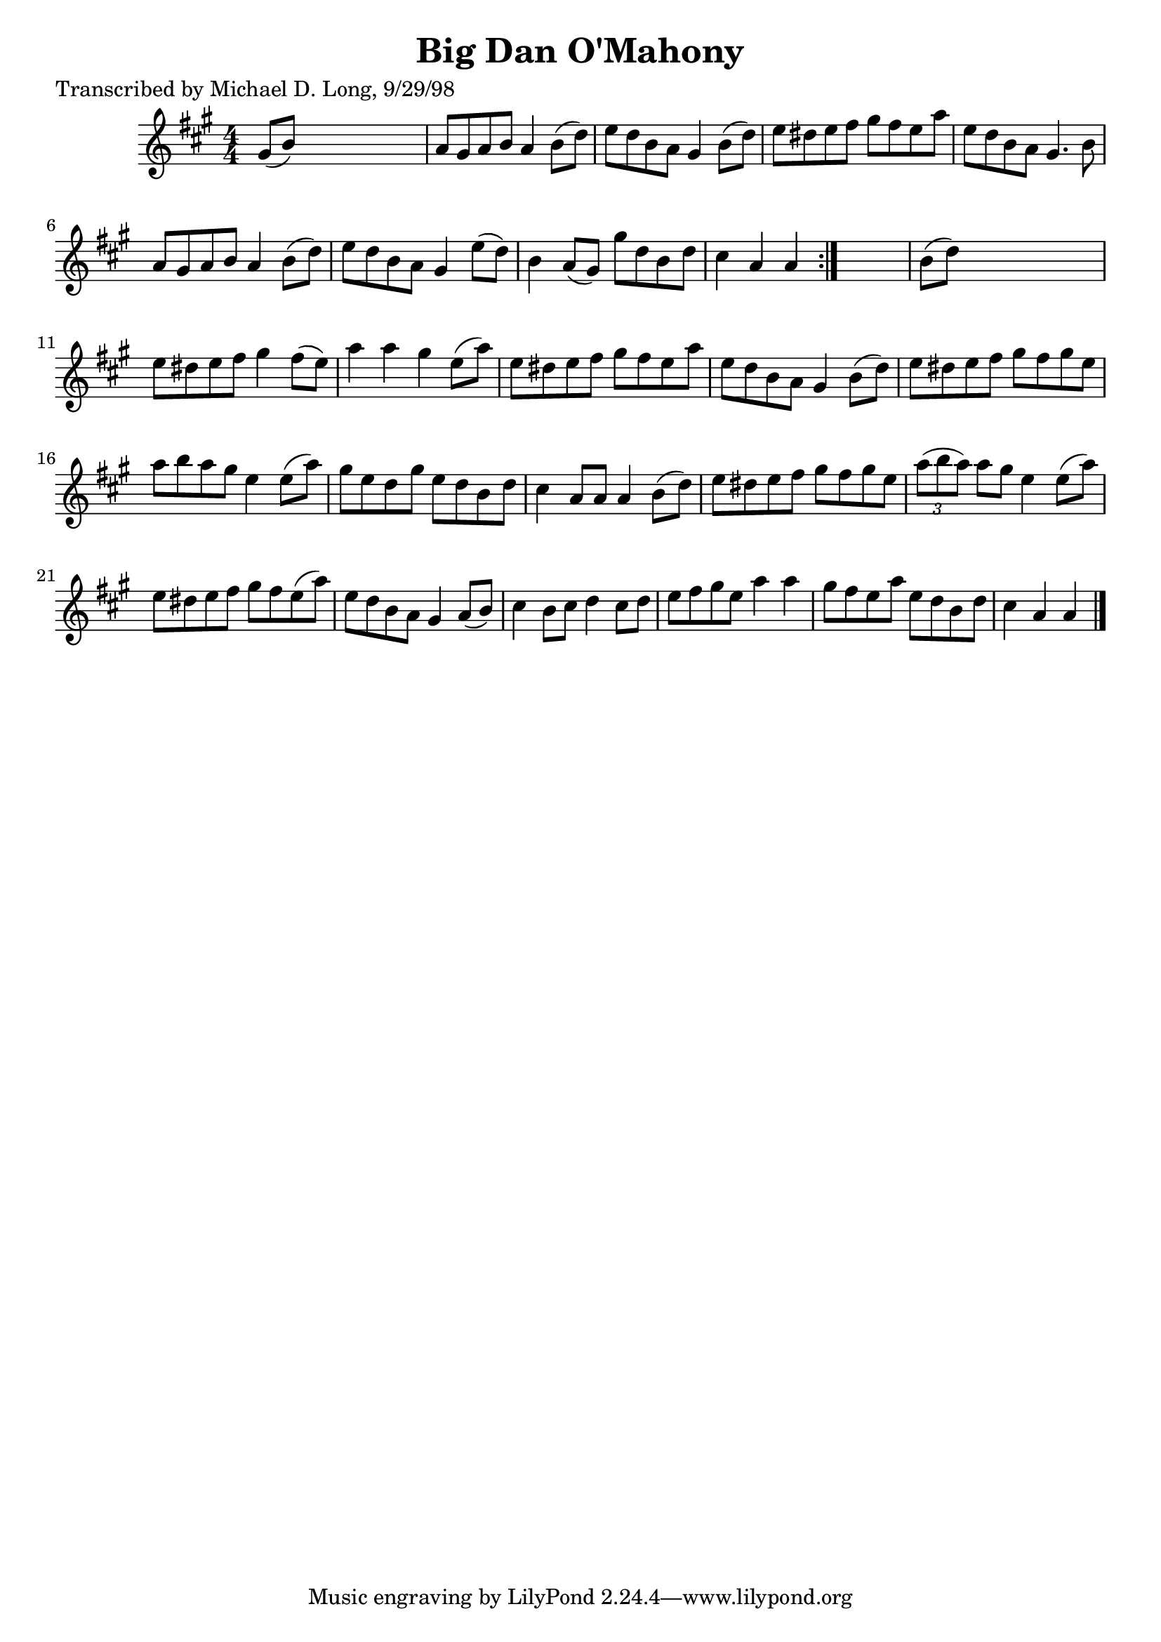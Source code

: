 
\version "2.16.2"
% automatically converted by musicxml2ly from xml/1585_ml.xml

%% additional definitions required by the score:
\language "english"


\header {
    poet = "Transcribed by Michael D. Long, 9/29/98"
    encoder = "abc2xml version 63"
    encodingdate = "2015-01-25"
    title = "Big Dan O'Mahony"
    }

\layout {
    \context { \Score
        autoBeaming = ##f
        }
    }
PartPOneVoiceOne =  \relative gs' {
    \repeat volta 2 {
        \key a \major \numericTimeSignature\time 4/4 gs8 ( [ b8 ) ] s2.
        | % 2
        a8 [ gs8 a8 b8 ] a4 b8 ( [ d8 ) ] | % 3
        e8 [ d8 b8 a8 ] gs4 b8 ( [ d8 ) ] | % 4
        e8 [ ds8 e8 fs8 ] gs8 [ fs8 e8 a8 ] | % 5
        e8 [ d8 b8 a8 ] gs4. b8 | % 6
        a8 [ gs8 a8 b8 ] a4 b8 ( [ d8 ) ] | % 7
        e8 [ d8 b8 a8 ] gs4 e'8 ( [ d8 ) ] | % 8
        b4 a8 ( [ gs8 ) ] gs'8 [ d8 b8 d8 ] | % 9
        cs4 a4 a4 }
    s4 | \barNumberCheck #10
    b8 ( [ d8 ) ] s2. | % 11
    e8 [ ds8 e8 fs8 ] gs4 fs8 ( [ e8 ) ] | % 12
    a4 a4 gs4 e8 ( [ a8 ) ] | % 13
    e8 [ ds8 e8 fs8 ] gs8 [ fs8 e8 a8 ] | % 14
    e8 [ d8 b8 a8 ] gs4 b8 ( [ d8 ) ] | % 15
    e8 [ ds8 e8 fs8 ] gs8 [ fs8 gs8 e8 ] | % 16
    a8 [ b8 a8 gs8 ] e4 e8 ( [ a8 ) ] | % 17
    gs8 [ e8 d8 gs8 ] e8 [ d8 b8 d8 ] | % 18
    cs4 a8 [ a8 ] a4 b8 ( [ d8 ) ] | % 19
    e8 [ ds8 e8 fs8 ] gs8 [ fs8 gs8 e8 ] | \barNumberCheck #20
    \times 2/3  {
        a8 ( [ b8 a8 ) ] }
    a8 [ gs8 ] e4 e8 ( [ a8 ) ] | % 21
    e8 [ ds8 e8 fs8 ] gs8 [ fs8 e8 ( a8 ) ] | % 22
    e8 [ d8 b8 a8 ] gs4 a8 ( [ b8 ) ] | % 23
    cs4 b8 [ cs8 ] d4 cs8 [ d8 ] | % 24
    e8 [ fs8 gs8 e8 ] a4 a4 | % 25
    gs8 [ fs8 e8 a8 ] e8 [ d8 b8 d8 ] | % 26
    cs4 a4 a4 \bar "|."
    }


% The score definition
\score {
    <<
        \new Staff <<
            \context Staff << 
                \context Voice = "PartPOneVoiceOne" { \PartPOneVoiceOne }
                >>
            >>
        
        >>
    \layout {}
    % To create MIDI output, uncomment the following line:
    %  \midi {}
    }

